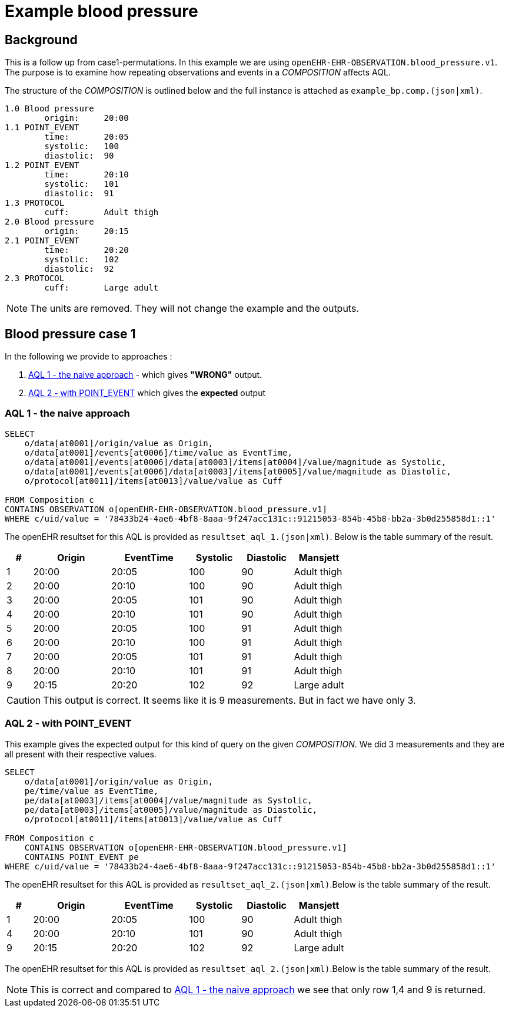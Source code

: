 = Example blood pressure 

== Background 
This is a follow up from case1-permutations. In this example we are using `openEHR-EHR-OBSERVATION.blood_pressure.v1`. 
The purpose is to examine how repeating observations and events in a _COMPOSITION_ affects AQL. 

The structure of the _COMPOSITION_ is outlined below and the full instance is attached as `example_bp.comp.(json|xml)`. 

[source]
----
1.0 Blood pressure 
        origin:     20:00
1.1 POINT_EVENT
        time:       20:05
        systolic:   100
        diastolic:  90
1.2 POINT_EVENT
        time:       20:10
        systolic:   101
        diastolic:  91
1.3 PROTOCOL
        cuff:       Adult thigh
2.0 Blood pressure
        origin:     20:15
2.1 POINT_EVENT
        time:       20:20
        systolic:   102
        diastolic:  92
2.3 PROTOCOL
        cuff:       Large adult 
----

NOTE: The units are removed. They will not change the example and the outputs. 

// The following composition UIDs may be used when testing: 

// BuenosAires id:: bfc1fdda-3564-41d9-97fc-397427b0b37c::default::1

// VT-SELECTA id:: 78433b24-4ae6-4bf8-8aaa-9f247acc131c::91215053-854b-45b8-bb2a-3b0d255858d1::1


== Blood pressure case 1 
In the following we provide to approaches : 

. <<bp.aql.1>> - which gives *"WRONG"* output.

. <<bp.aql.2>> which gives the *expected* output 

[[bp.aql.1]]
=== AQL 1 - the naive approach



[source]
----
SELECT
    o/data[at0001]/origin/value as Origin, 
    o/data[at0001]/events[at0006]/time/value as EventTime,
    o/data[at0001]/events[at0006]/data[at0003]/items[at0004]/value/magnitude as Systolic,
    o/data[at0001]/events[at0006]/data[at0003]/items[at0005]/value/magnitude as Diastolic,
    o/protocol[at0011]/items[at0013]/value/value as Cuff
         
FROM Composition c   
CONTAINS OBSERVATION o[openEHR-EHR-OBSERVATION.blood_pressure.v1]  
WHERE c/uid/value = '78433b24-4ae6-4bf8-8aaa-9f247acc131c::91215053-854b-45b8-bb2a-3b0d255858d1::1'
----


The openEHR resultset for this AQL is provided as `resultset_aql_1.(json|xml)`. Below is the table summary of the result. 

[cols="1,3,3,2,2,2", options="header"]
|====
| # | Origin | EventTime | Systolic | Diastolic | Mansjett
|1 | 20:00  | 20:05 | 100 | 90 | Adult thigh
|2 | 20:00 | 20:10 | 100 | 90 | Adult thigh 
|3 | 20:00 | 20:05 | 101|90|Adult thigh 
|4 | 20:00 | 20:10 | 101|90 |Adult thigh 
|5 | 20:00 | 20:05| 100|91|Adult thigh 
|6 | 20:00 | 20:10 | 100| 91|Adult thigh 
|7|20:00 | 20:05 | 101 |91 |Adult thigh 
|8 |20:00 | 20:10 | 101 |91 |Adult thigh 
|9 |20:15| 20:20 | 102 | 92 | Large adult 
|====

CAUTION: This output is correct. It seems like it is 9 measurements. But in fact we have only 3. 
[[bp.aql.2]]
=== AQL 2 - with POINT_EVENT
This example gives the expected output for this kind of query on the given _COMPOSITION_. We did 3 measurements and they are all present with their respective values.
[source]
----
SELECT
    o/data[at0001]/origin/value as Origin,
    pe/time/value as EventTime,
    pe/data[at0003]/items[at0004]/value/magnitude as Systolic,
    pe/data[at0003]/items[at0005]/value/magnitude as Diastolic,
    o/protocol[at0011]/items[at0013]/value/value as Cuff
       
FROM Composition c   
    CONTAINS OBSERVATION o[openEHR-EHR-OBSERVATION.blood_pressure.v1]  
    CONTAINS POINT_EVENT pe 
WHERE c/uid/value = '78433b24-4ae6-4bf8-8aaa-9f247acc131c::91215053-854b-45b8-bb2a-3b0d255858d1::1'   
----

The openEHR resultset for this AQL is provided as `resultset_aql_2.(json|xml)`.Below is the table summary of the result. 
    
[cols="1,3,3,2,2,2", options="header"]
|====
| # | Origin | EventTime | Systolic | Diastolic | Mansjett
|1 | 20:00  | 20:05 | 100 | 90 | Adult thigh
|4 | 20:00 | 20:10 | 101|90 |Adult thigh 
|9 |20:15| 20:20 | 102 | 92 | Large adult 
|====

The openEHR resultset for this AQL is provided as `resultset_aql_2.(json|xml)`.Below is the table summary of the result. 

NOTE: This is correct and compared to <<bp.aql.1>> we see that only row 1,4 and 9 is returned.

  
    